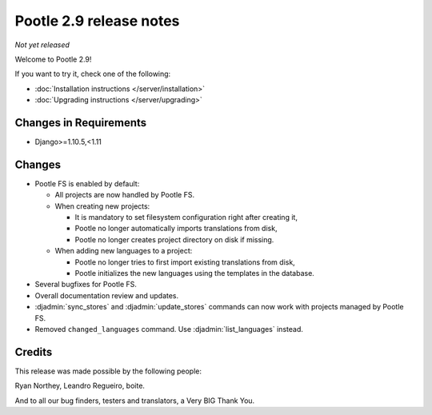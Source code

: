========================
Pootle 2.9 release notes
========================

*Not yet released*

Welcome to Pootle 2.9!

If you want to try it, check one of the following:

- :doc:`Installation instructions </server/installation>`
- :doc:`Upgrading instructions </server/upgrading>`


Changes in Requirements
=======================

- Django>=1.10.5,<1.11


Changes
=======

- Pootle FS is enabled by default:

  - All projects are now handled by Pootle FS.
  - When creating new projects:

    - It is mandatory to set filesystem configuration right after creating it,
    - Pootle no longer automatically imports translations from disk,
    - Pootle no longer creates project directory on disk if missing.

  - When adding new languages to a project:

    - Pootle no longer tries to first import existing translations from disk,
    - Pootle initializes the new languages using the templates in the database.

- Several bugfixes for Pootle FS.
- Overall documentation review and updates.
- :djadmin:`sync_stores` and :djadmin:`update_stores` commands can now work
  with projects managed by Pootle FS.
- Removed ``changed_languages`` command. Use :djadmin:`list_languages` instead.


Credits
=======

This release was made possible by the following people:

Ryan Northey, Leandro Regueiro, boite.

And to all our bug finders, testers and translators, a Very BIG Thank You.
